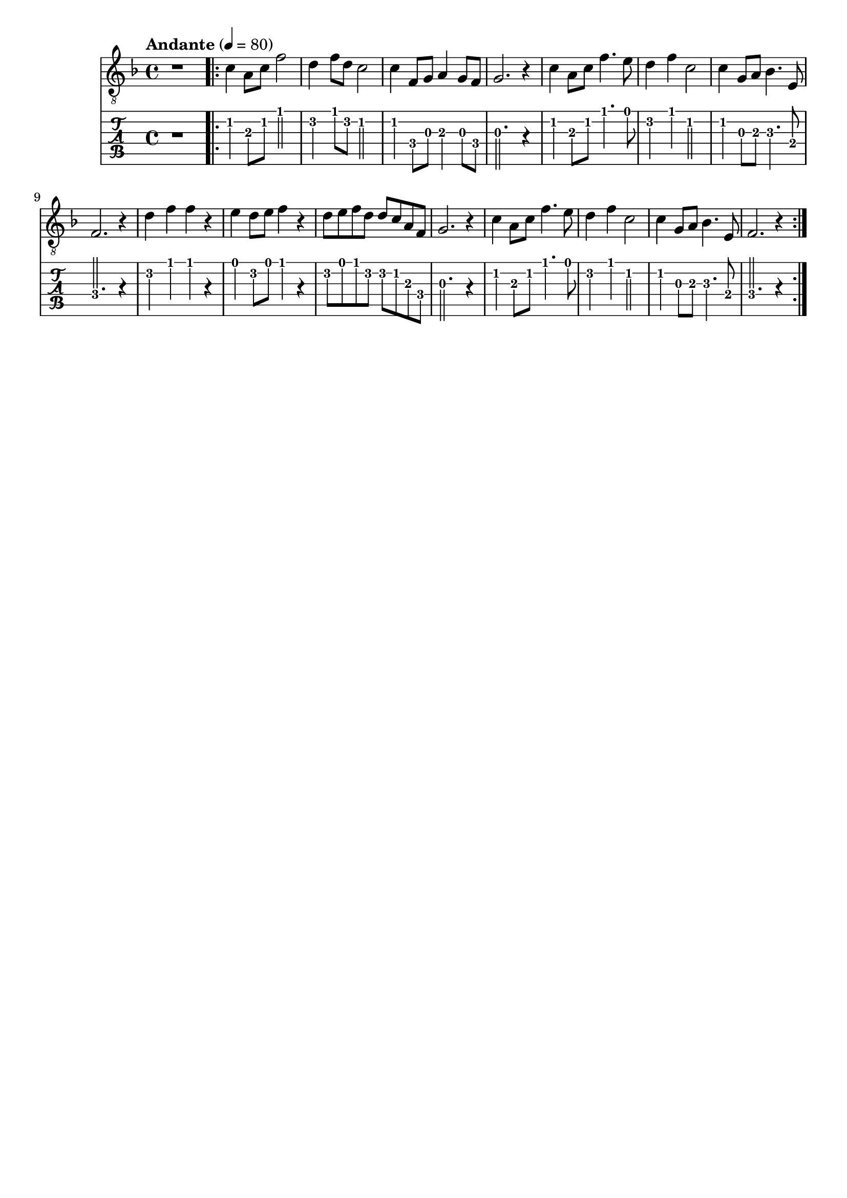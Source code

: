 \paper {

scoreTitleMarkup = ##f

bookTitleMarkup = ##f

evenHeaderMarkup = ##f

oddHeaderMarkup = ##f

evenFooterMarkup = ##f

oddFooterMarkup = ##f
}
\version "2.20.0"
\header {
  title = "送别"
  composer = "John P. Ordway"

tagline = ##f
}

symbols = {
  \key f \major
  \time 4/4
  \tempo "Andante" 4 = 80

  r1

  \repeat volta 2 {
    c'4 a8 c' f'2
    d'4 f'8 d'8 c'2
    c'4 f8 g a4 g8 f
    g2. r4

    c'4 a8 c' f'4. e'8
    d'4 f' c'2
    c'4 g8 a8 bes4. e8
    f2. r4

    d'4 f' f' r
    e'4 d'8 e' f'4 r4
    d'8 e' f' d' d' c' a f
    g2. r4

    c'4 a8 c' f'4. e'8
    d'4 f' c'2
    c'4 g8 a8 bes4. e8
    f2. r4
  }
}

\score {
  <<
    \new Staff {
      \clef "G_8"
      \symbols
    }
    \new TabStaff {
      \tabFullNotation
      \symbols
    }
  >>

  \layout { }
  \midi { }
}
